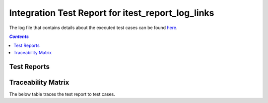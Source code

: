 .. _integration_test_report_itest_report_log_links:

==================================================
Integration Test Report for itest_report_log_links
==================================================

The log file that contains details about the executed test cases can be found `here <itest_log.html>`_.

.. contents:: `Contents`
    :depth: 2
    :local:


Test Reports
============

.. item:: REPORT_ITEST-FIRST_TEST Test report for ITEST-FIRST_TEST
    :fails: ITEST-FIRST_TEST
    :ext_robotframeworklog: itest_log.html:s1-t1

    Test result: Fail

.. item:: REPORT_ITEST-AN_UNLINKED_TEST Test report for ITEST-AN_UNLINKED_TEST
    :passes: ITEST-AN_UNLINKED_TEST
    :ext_robotframeworklog: itest_log.html:s1-t2

    Test result: Pass

.. item:: REPORT_ITEST-ANOTHER_TEST Test report for ITEST-ANOTHER_TEST
    :passes: ITEST-ANOTHER_TEST
    :ext_robotframeworklog: itest_log.html:s1-t3

    Test result: Pass

Traceability Matrix
===================

The below table traces the test report to test cases.

.. item-matrix:: Linking these integration test reports to integration test cases
    :source: REPORT_ITEST-
    :target: ITEST-
    :sourcetitle: Integration test report
    :targettitle: Integration test specification
    :type: fails passes skipped
    :stats:
    :group: top
    :nocaptions:
